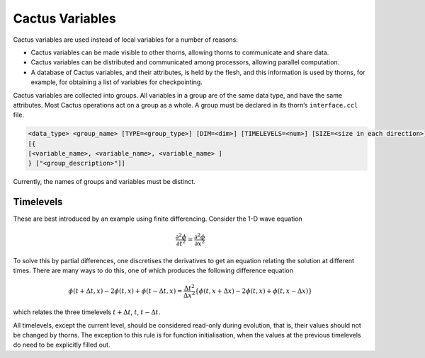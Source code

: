 Cactus Variables
=================

Cactus variables are used instead of local variables for a number of reasons:

* Cactus variables can be made visible to other thorns, allowing thorns to communicate and share data.
* Cactus variables can be distributed and communicated among processors, allowing parallel computation.
* A database of Cactus variables, and their attributes, is held by the flesh, and this information is used by thorns, for example, for obtaining a list of variables for checkpointing.

Cactus variables are collected into groups. All variables in a group are of the same data type, and have the same attributes. Most Cactus operations act on a group as a whole. A group must be declared in its thorn’s ``interface.ccl`` file.

.. code-block:: bash

    <data_type> <group_name> [TYPE=<group_type>] [DIM=<dim>] [TIMELEVELS=<num>] [SIZE=<size in each direction>] [DISTRIB=<distribution_type>] [GHOSTSIZE=<ghostsize>]
    [{
    [<variable_name>, <variable_name>, <variable_name> ]
    } ["<group_description>"]]

Currently, the names of groups and variables must be distinct.

Timelevels
-----------

These are best introduced by an example using finite differencing. Consider the 1-D wave equation

.. math::

    \frac{\partial^{2} \phi}{\partial t^{2}}=\frac{\partial^{2} \phi}{\partial x^{2}}

To solve this by partial differences, one discretises the derivatives to get an equation relating the solution at different times. There are many ways to do this, one of which produces the following difference equation

.. math::

    \phi(t+\Delta t, x)-2 \phi(t, x)+\phi(t-\Delta t, x)=\frac{\Delta t^{2}}{\Delta x^{2}}\{\phi(t, x+\Delta x)-2 \phi(t, x)+\phi(t, x-\Delta x)\}

which relates the three timelevels :math:`t+\Delta t`, :math:`t`, :math:`t-\Delta t`.


All timelevels, except the current level, should be considered read-only during evolution, that is, their values should not be changed by thorns. The exception to this rule is for function initialisation, when the values at the previous timelevels do need to be explicitly filled out.

